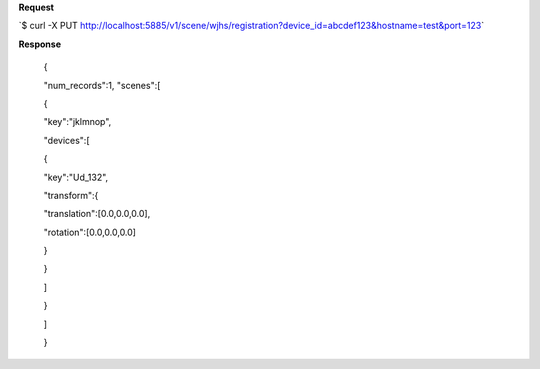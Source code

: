 **Request**

\`$ curl -X PUT http://localhost:5885/v1/scene/wjhs/registration?device_id=abcdef123&hostname=test&port=123\`

**Response**

 {

 "num\_records":1, "scenes":[

 {

 "key":"jklmnop",

 "devices":[

 {

 "key":"Ud\_132",

 "transform":{

 "translation":[0.0,0.0,0.0],

 "rotation":[0.0,0.0,0.0]

 }

 }

 ]

 }

 ]

 }
